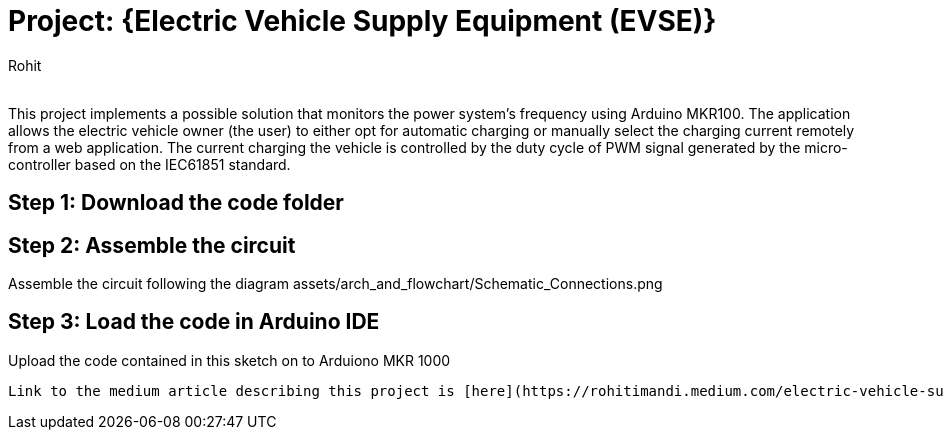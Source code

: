 :Author: Rohit
:Email:
:Date: 19/06/2021
:Revision: version1
:License: Public Domain

= Project: {Electric Vehicle Supply Equipment (EVSE)}

This project implements a possible solution that monitors the power system’s frequency using Arduino MKR100. The application allows the electric vehicle owner (the user) to either opt for automatic charging or manually select the charging current remotely from a web application. The current charging the vehicle is controlled by the duty cycle of PWM signal generated by the micro-controller based on the IEC61851 standard.

== Step 1: Download the code folder

== Step 2: Assemble the circuit

Assemble the circuit following the diagram assets/arch_and_flowchart/Schematic_Connections.png 

== Step 3: Load the code in Arduino IDE

Upload the code contained in this sketch on to Arduiono MKR 1000


....
Link to the medium article describing this project is [here](https://rohitimandi.medium.com/electric-vehicle-supply-equipment-evse-b4101798ffc0)
